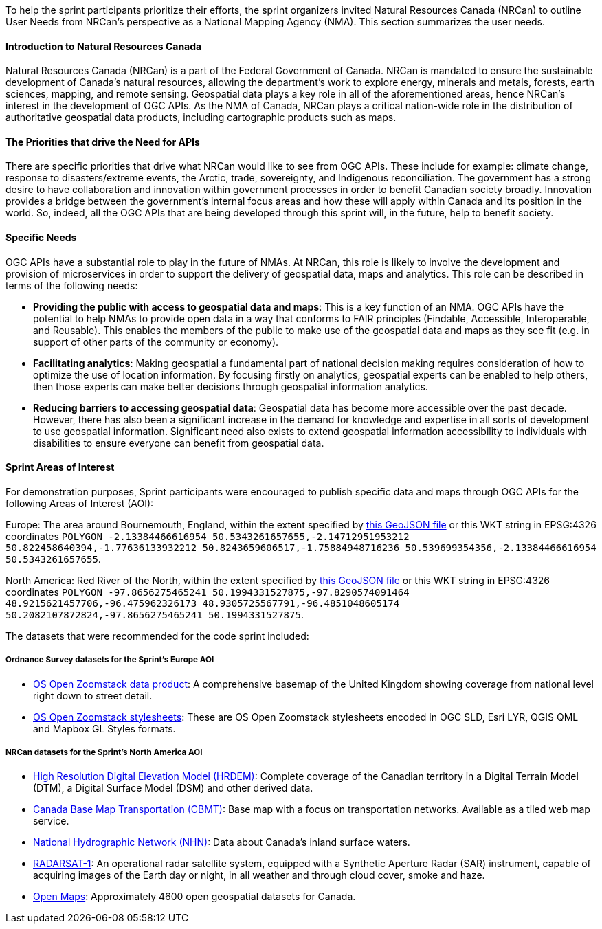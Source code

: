 
To help the sprint participants prioritize their efforts, the sprint organizers invited Natural Resources Canada (NRCan) to outline User Needs from NRCan's perspective as a National Mapping Agency (NMA). This section summarizes the user needs.

==== Introduction to Natural Resources Canada

Natural Resources Canada (NRCan) is a part of the Federal Government of Canada. NRCan is mandated to ensure the sustainable development of Canada's natural resources, allowing the department's work to explore energy, minerals and metals, forests, earth sciences, mapping, and remote sensing. Geospatial data plays a key role in all of the aforementioned areas, hence NRCan's interest in the development of OGC APIs. As the NMA of Canada, NRCan plays a critical nation-wide role in the distribution of authoritative geospatial data products, including cartographic products such as maps.

==== The Priorities that drive the Need for APIs

There are specific priorities that drive what NRCan would like to see from OGC APIs. These include for example: climate change, response to disasters/extreme events, the Arctic, trade, sovereignty, and Indigenous reconciliation. The government has a strong desire to have collaboration and innovation within government processes in order to benefit Canadian society broadly. Innovation provides a bridge between the government's internal focus areas and how these will apply within Canada and its position in the world. So, indeed, all the OGC APIs that are being developed through this sprint will, in the future, help to benefit society.


==== Specific Needs

OGC APIs have a substantial role to play in the future of NMAs. At NRCan, this role is likely to involve the development and provision of microservices in order to support the delivery of geospatial data, maps and analytics. This role can be described in terms of the following needs:

* *Providing the public with access to geospatial data and maps*: This is a key function of an NMA. OGC APIs have the potential to help NMAs to provide open data in a way that conforms to FAIR principles (Findable, Accessible, Interoperable, and Reusable). This enables the members of the public to make use of the geospatial data and maps as they see fit (e.g. in support of other parts of the community or economy).

* *Facilitating analytics*: Making geospatial a fundamental part of national decision making requires consideration of how to optimize the use of location information. By focusing firstly on analytics, geospatial experts can be enabled to help others, then those experts can make better decisions through geospatial information analytics.

* *Reducing barriers to accessing geospatial data*: Geospatial data has become more accessible over the past decade. However, there has also been a significant increase in the demand for knowledge and expertise in all sorts of development to use geospatial information. Significant need also exists to extend geospatial information accessibility to individuals with disabilities to ensure everyone can benefit from geospatial data.

==== Sprint Areas of Interest

For demonstration purposes, Sprint participants were encouraged to publish specific data and maps through OGC APIs for the following Areas of Interest (AOI):

Europe: The area around Bournemouth, England, within the extent specified by https://github.com/opengeospatial/ogcapi-code-sprint-2021-05/blob/main/BournemouthAOI.geojson[this GeoJSON file] or this WKT string in EPSG:4326 coordinates `POLYGON -2.13384466616954 50.5343261657655,-2.14712951953212 50.822458640394,-1.77636133932212 50.8243659606517,-1.75884948716236 50.539699354356,-2.13384466616954 50.5343261657655`.

North America: Red River of the North, within the extent specified by https://github.com/opengeospatial/ogcapi-code-sprint-2021-05/blob/main/RedRiverAOI.geojson[this GeoJSON file] or this WKT string in EPSG:4326 coordinates `POLYGON -97.8656275465241 50.1994331527875,-97.8290574091464 48.9215621457706,-96.475962326173 48.9305725567791,-96.4851048605174 50.2082107872824,-97.8656275465241 50.1994331527875`.

The datasets that were recommended for the code sprint included:

===== Ordnance Survey datasets for the Sprint's Europe AOI

* https://os.uk/business-government/products/open-zoomstack[OS Open Zoomstack data product]: A comprehensive basemap of the United Kingdom showing coverage from national level right down to street detail.
* https://github.com/OrdnanceSurvey/OS-Open-Zoomstack-Stylesheets[OS Open Zoomstack stylesheets]: These are OS Open Zoomstack stylesheets encoded in OGC SLD, Esri LYR, QGIS QML and Mapbox GL Styles formats.

===== NRCan datasets for the Sprint's North America AOI

* https://open.canada.ca/data/en/dataset/957782bf-847c-4644-a757-e383c0057995[High Resolution Digital Elevation Model (HRDEM)]: Complete coverage of the Canadian territory in a Digital Terrain Model (DTM), a Digital Surface Model (DSM) and other derived data.
* https://open.canada.ca/data/en/dataset/296de17c-001c-4435-8f9a-f5acab632e85[Canada Base Map Transportation (CBMT)]: Base map with a focus on transportation networks. Available as a tiled web map service.
* https://www.nrcan.gc.ca/science-and-data/science-and-research/earth-sciences/geography/topographic-information/geobase-surface-water-program-geeau/national-hydrographic-network/21361[National Hydrographic Network (NHN)]: Data about Canada’s inland surface waters.
* https://www.asc-csa.gc.ca/eng/satellites/radarsat1/Default.asp[RADARSAT-1]: An operational radar satellite system, equipped with a Synthetic Aperture Radar (SAR) instrument, capable of acquiring images of the Earth day or night, in all weather and through cloud cover, smoke and haze.
* http://open.canada.ca/en/open-maps[Open Maps]: Approximately 4600 open geospatial datasets for Canada.
